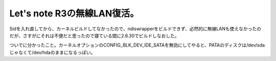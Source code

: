 Let's note R3の無線LAN復活。
============================

Sidを入れ直してから、カーネルビルドしてなかったので、ndiswrapperをビルドできず、必然的に無線LANも使えなかったのだが、さすがにそれは不便だと思ったので寝ている間に2.6.30でビルドしなおした。

ついでに分かったこと。カーネルオプションのCONFIG_BLK_DEV_IDE_SATAを無効にしてやると、PATAのディスクは/dev/sdaじゃなくて/dev/hdaのままになるっぽい。






.. author:: default
.. categories:: Debian,network,Unix/Linux
.. tags::
.. comments::
